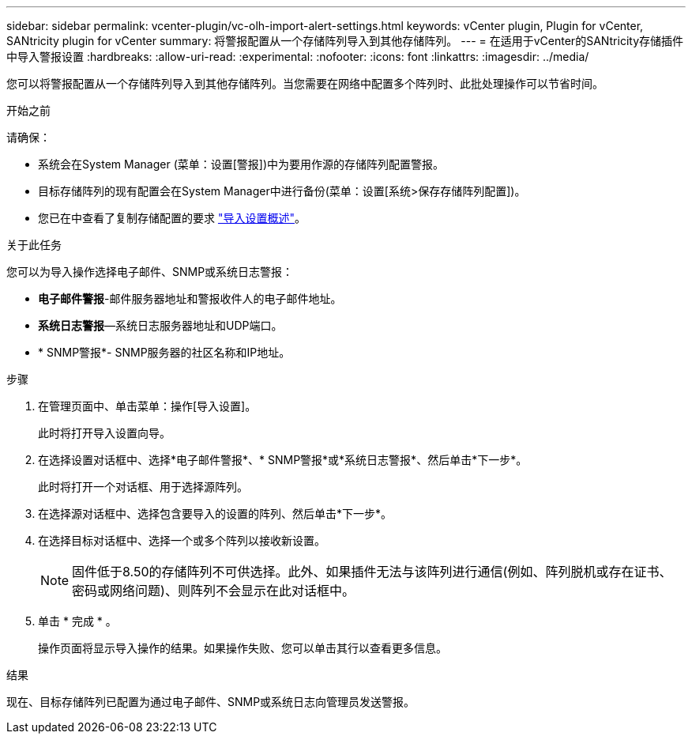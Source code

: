 ---
sidebar: sidebar 
permalink: vcenter-plugin/vc-olh-import-alert-settings.html 
keywords: vCenter plugin, Plugin for vCenter, SANtricity plugin for vCenter 
summary: 将警报配置从一个存储阵列导入到其他存储阵列。 
---
= 在适用于vCenter的SANtricity存储插件中导入警报设置
:hardbreaks:
:allow-uri-read: 
:experimental: 
:nofooter: 
:icons: font
:linkattrs: 
:imagesdir: ../media/


[role="lead"]
您可以将警报配置从一个存储阵列导入到其他存储阵列。当您需要在网络中配置多个阵列时、此批处理操作可以节省时间。

.开始之前
请确保：

* 系统会在System Manager (菜单：设置[警报])中为要用作源的存储阵列配置警报。
* 目标存储阵列的现有配置会在System Manager中进行备份(菜单：设置[系统>保存存储阵列配置])。
* 您已在中查看了复制存储配置的要求 link:vc-olh-import-settings-overview.html["导入设置概述"]。


.关于此任务
您可以为导入操作选择电子邮件、SNMP或系统日志警报：

* *电子邮件警报*-邮件服务器地址和警报收件人的电子邮件地址。
* *系统日志警报*—系统日志服务器地址和UDP端口。
* * SNMP警报*- SNMP服务器的社区名称和IP地址。


.步骤
. 在管理页面中、单击菜单：操作[导入设置]。
+
此时将打开导入设置向导。

. 在选择设置对话框中、选择*电子邮件警报*、* SNMP警报*或*系统日志警报*、然后单击*下一步*。
+
此时将打开一个对话框、用于选择源阵列。

. 在选择源对话框中、选择包含要导入的设置的阵列、然后单击*下一步*。
. 在选择目标对话框中、选择一个或多个阵列以接收新设置。
+

NOTE: 固件低于8.50的存储阵列不可供选择。此外、如果插件无法与该阵列进行通信(例如、阵列脱机或存在证书、密码或网络问题)、则阵列不会显示在此对话框中。

. 单击 * 完成 * 。
+
操作页面将显示导入操作的结果。如果操作失败、您可以单击其行以查看更多信息。



.结果
现在、目标存储阵列已配置为通过电子邮件、SNMP或系统日志向管理员发送警报。
